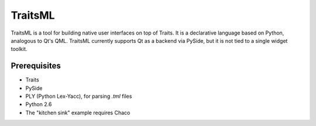 ========
TraitsML
========

TraitsML is a tool for building native user interfaces on top of Traits.
It is a declarative language based on Python, analogous to Qt's QML.
TraitsML currently supports Qt as a backend via PySide,
but it is not tied to a single widget toolkit. 

Prerequisites
-------------
* Traits
* PySide
* PLY (Python Lex-Yacc), for parsing *.tml* files
* Python 2.6
* The "kitchen sink" example requires Chaco
